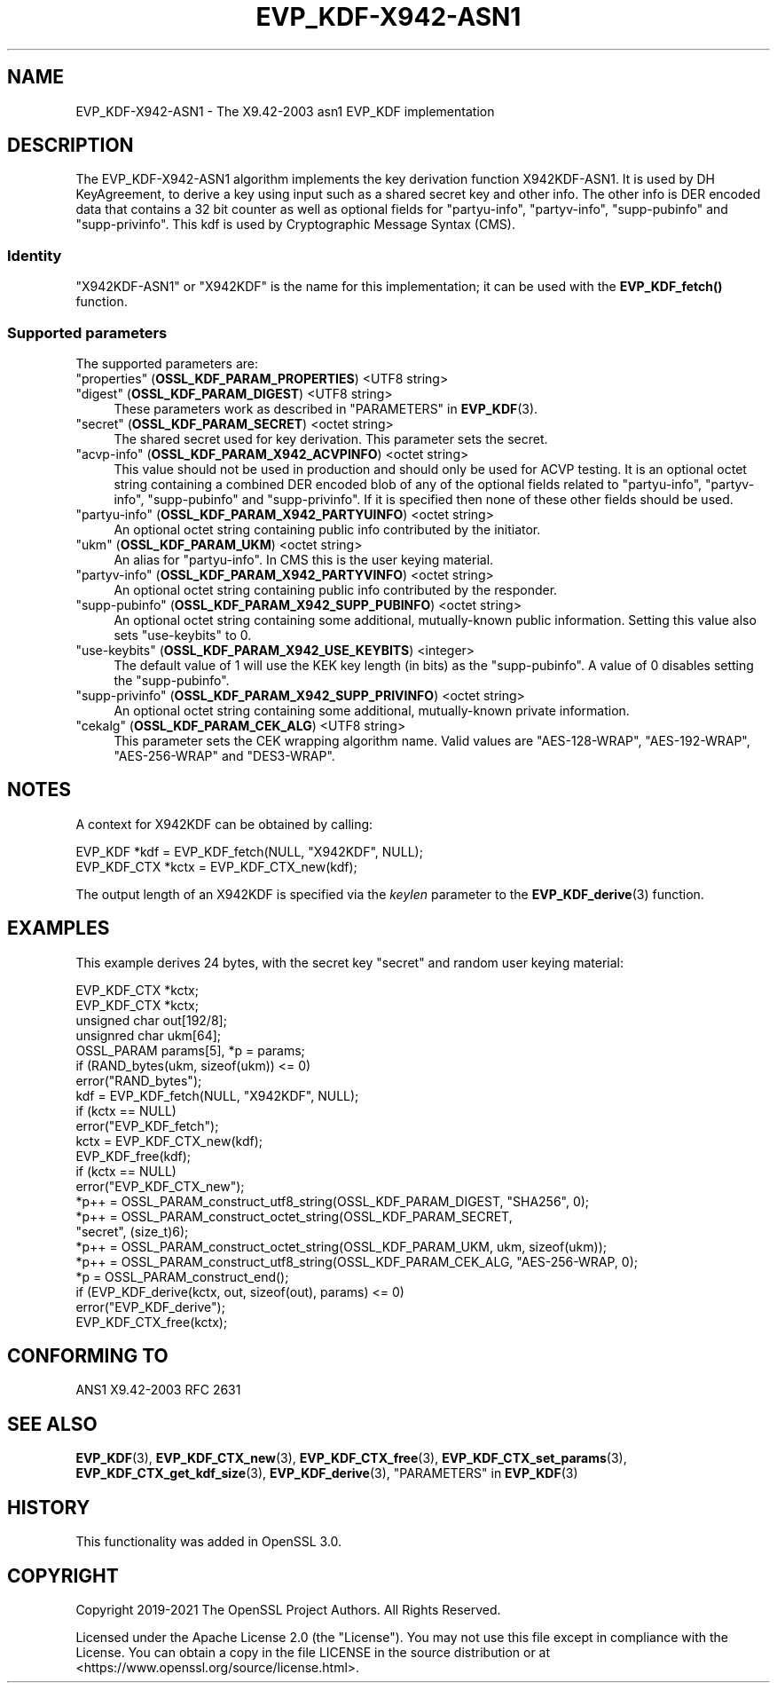 .\" -*- mode: troff; coding: utf-8 -*-
.\" Automatically generated by Pod::Man 5.01 (Pod::Simple 3.43)
.\"
.\" Standard preamble:
.\" ========================================================================
.de Sp \" Vertical space (when we can't use .PP)
.if t .sp .5v
.if n .sp
..
.de Vb \" Begin verbatim text
.ft CW
.nf
.ne \\$1
..
.de Ve \" End verbatim text
.ft R
.fi
..
.\" \*(C` and \*(C' are quotes in nroff, nothing in troff, for use with C<>.
.ie n \{\
.    ds C` ""
.    ds C' ""
'br\}
.el\{\
.    ds C`
.    ds C'
'br\}
.\"
.\" Escape single quotes in literal strings from groff's Unicode transform.
.ie \n(.g .ds Aq \(aq
.el       .ds Aq '
.\"
.\" If the F register is >0, we'll generate index entries on stderr for
.\" titles (.TH), headers (.SH), subsections (.SS), items (.Ip), and index
.\" entries marked with X<> in POD.  Of course, you'll have to process the
.\" output yourself in some meaningful fashion.
.\"
.\" Avoid warning from groff about undefined register 'F'.
.de IX
..
.nr rF 0
.if \n(.g .if rF .nr rF 1
.if (\n(rF:(\n(.g==0)) \{\
.    if \nF \{\
.        de IX
.        tm Index:\\$1\t\\n%\t"\\$2"
..
.        if !\nF==2 \{\
.            nr % 0
.            nr F 2
.        \}
.    \}
.\}
.rr rF
.\" ========================================================================
.\"
.IX Title "EVP_KDF-X942-ASN1 7ossl"
.TH EVP_KDF-X942-ASN1 7ossl 2024-08-11 3.3.1 OpenSSL
.\" For nroff, turn off justification.  Always turn off hyphenation; it makes
.\" way too many mistakes in technical documents.
.if n .ad l
.nh
.SH NAME
EVP_KDF\-X942\-ASN1 \- The X9.42\-2003 asn1 EVP_KDF implementation
.SH DESCRIPTION
.IX Header "DESCRIPTION"
The EVP_KDF\-X942\-ASN1 algorithm implements the key derivation function
X942KDF\-ASN1. It is used by DH KeyAgreement, to derive a key using input such as
a shared secret key and other info. The other info is DER encoded data that
contains a 32 bit counter as well as optional fields for "partyu-info",
"partyv-info", "supp-pubinfo" and "supp-privinfo".
This kdf is used by Cryptographic Message Syntax (CMS).
.SS Identity
.IX Subsection "Identity"
"X942KDF\-ASN1" or "X942KDF" is the name for this implementation; it
can be used with the \fBEVP_KDF_fetch()\fR function.
.SS "Supported parameters"
.IX Subsection "Supported parameters"
The supported parameters are:
.IP """properties"" (\fBOSSL_KDF_PARAM_PROPERTIES\fR) <UTF8 string>" 4
.IX Item """properties"" (OSSL_KDF_PARAM_PROPERTIES) <UTF8 string>"
.PD 0
.IP """digest"" (\fBOSSL_KDF_PARAM_DIGEST\fR) <UTF8 string>" 4
.IX Item """digest"" (OSSL_KDF_PARAM_DIGEST) <UTF8 string>"
.PD
These parameters work as described in "PARAMETERS" in \fBEVP_KDF\fR\|(3).
.IP """secret"" (\fBOSSL_KDF_PARAM_SECRET\fR) <octet string>" 4
.IX Item """secret"" (OSSL_KDF_PARAM_SECRET) <octet string>"
The shared secret used for key derivation.  This parameter sets the secret.
.IP """acvp-info"" (\fBOSSL_KDF_PARAM_X942_ACVPINFO\fR) <octet string>" 4
.IX Item """acvp-info"" (OSSL_KDF_PARAM_X942_ACVPINFO) <octet string>"
This value should not be used in production and should only be used for ACVP
testing. It is an optional octet string containing a combined DER encoded blob
of any of the optional fields related to "partyu-info", "partyv-info",
"supp-pubinfo" and "supp-privinfo". If it is specified then none of these other
fields should be used.
.IP """partyu-info"" (\fBOSSL_KDF_PARAM_X942_PARTYUINFO\fR) <octet string>" 4
.IX Item """partyu-info"" (OSSL_KDF_PARAM_X942_PARTYUINFO) <octet string>"
An optional octet string containing public info contributed by the initiator.
.IP """ukm"" (\fBOSSL_KDF_PARAM_UKM\fR) <octet string>" 4
.IX Item """ukm"" (OSSL_KDF_PARAM_UKM) <octet string>"
An alias for "partyu-info".
In CMS this is the user keying material.
.IP """partyv-info"" (\fBOSSL_KDF_PARAM_X942_PARTYVINFO\fR) <octet string>" 4
.IX Item """partyv-info"" (OSSL_KDF_PARAM_X942_PARTYVINFO) <octet string>"
An optional octet string containing public info contributed by the responder.
.IP """supp-pubinfo"" (\fBOSSL_KDF_PARAM_X942_SUPP_PUBINFO\fR) <octet string>" 4
.IX Item """supp-pubinfo"" (OSSL_KDF_PARAM_X942_SUPP_PUBINFO) <octet string>"
An optional octet string containing some additional, mutually-known public
information. Setting this value also sets "use-keybits" to 0.
.IP """use-keybits"" (\fBOSSL_KDF_PARAM_X942_USE_KEYBITS\fR) <integer>" 4
.IX Item """use-keybits"" (OSSL_KDF_PARAM_X942_USE_KEYBITS) <integer>"
The default value of 1 will use the KEK key length (in bits) as the
"supp-pubinfo". A value of 0 disables setting the "supp-pubinfo".
.IP """supp-privinfo"" (\fBOSSL_KDF_PARAM_X942_SUPP_PRIVINFO\fR) <octet string>" 4
.IX Item """supp-privinfo"" (OSSL_KDF_PARAM_X942_SUPP_PRIVINFO) <octet string>"
An optional octet string containing some additional, mutually-known private
information.
.IP """cekalg"" (\fBOSSL_KDF_PARAM_CEK_ALG\fR) <UTF8 string>" 4
.IX Item """cekalg"" (OSSL_KDF_PARAM_CEK_ALG) <UTF8 string>"
This parameter sets the CEK wrapping algorithm name.
Valid values are "AES\-128\-WRAP", "AES\-192\-WRAP", "AES\-256\-WRAP" and "DES3\-WRAP".
.SH NOTES
.IX Header "NOTES"
A context for X942KDF can be obtained by calling:
.PP
.Vb 2
\& EVP_KDF *kdf = EVP_KDF_fetch(NULL, "X942KDF", NULL);
\& EVP_KDF_CTX *kctx = EVP_KDF_CTX_new(kdf);
.Ve
.PP
The output length of an X942KDF is specified via the \fIkeylen\fR
parameter to the \fBEVP_KDF_derive\fR\|(3) function.
.SH EXAMPLES
.IX Header "EXAMPLES"
This example derives 24 bytes, with the secret key "secret" and random user
keying material:
.PP
.Vb 5
\&  EVP_KDF_CTX *kctx;
\&  EVP_KDF_CTX *kctx;
\&  unsigned char out[192/8];
\&  unsignred char ukm[64];
\&  OSSL_PARAM params[5], *p = params;
\&
\&  if (RAND_bytes(ukm, sizeof(ukm)) <= 0)
\&      error("RAND_bytes");
\&
\&  kdf = EVP_KDF_fetch(NULL, "X942KDF", NULL);
\&  if (kctx == NULL)
\&      error("EVP_KDF_fetch");
\&  kctx = EVP_KDF_CTX_new(kdf);
\&  EVP_KDF_free(kdf);
\&  if (kctx == NULL)
\&      error("EVP_KDF_CTX_new");
\&
\&  *p++ = OSSL_PARAM_construct_utf8_string(OSSL_KDF_PARAM_DIGEST, "SHA256", 0);
\&  *p++ = OSSL_PARAM_construct_octet_string(OSSL_KDF_PARAM_SECRET,
\&                                           "secret", (size_t)6);
\&  *p++ = OSSL_PARAM_construct_octet_string(OSSL_KDF_PARAM_UKM, ukm, sizeof(ukm));
\&  *p++ = OSSL_PARAM_construct_utf8_string(OSSL_KDF_PARAM_CEK_ALG, "AES\-256\-WRAP, 0);
\&  *p = OSSL_PARAM_construct_end();
\&  if (EVP_KDF_derive(kctx, out, sizeof(out), params) <= 0)
\&      error("EVP_KDF_derive");
\&
\&  EVP_KDF_CTX_free(kctx);
.Ve
.SH "CONFORMING TO"
.IX Header "CONFORMING TO"
ANS1 X9.42\-2003
RFC 2631
.SH "SEE ALSO"
.IX Header "SEE ALSO"
\&\fBEVP_KDF\fR\|(3),
\&\fBEVP_KDF_CTX_new\fR\|(3),
\&\fBEVP_KDF_CTX_free\fR\|(3),
\&\fBEVP_KDF_CTX_set_params\fR\|(3),
\&\fBEVP_KDF_CTX_get_kdf_size\fR\|(3),
\&\fBEVP_KDF_derive\fR\|(3),
"PARAMETERS" in \fBEVP_KDF\fR\|(3)
.SH HISTORY
.IX Header "HISTORY"
This functionality was added in OpenSSL 3.0.
.SH COPYRIGHT
.IX Header "COPYRIGHT"
Copyright 2019\-2021 The OpenSSL Project Authors. All Rights Reserved.
.PP
Licensed under the Apache License 2.0 (the "License").  You may not use
this file except in compliance with the License.  You can obtain a copy
in the file LICENSE in the source distribution or at
<https://www.openssl.org/source/license.html>.
